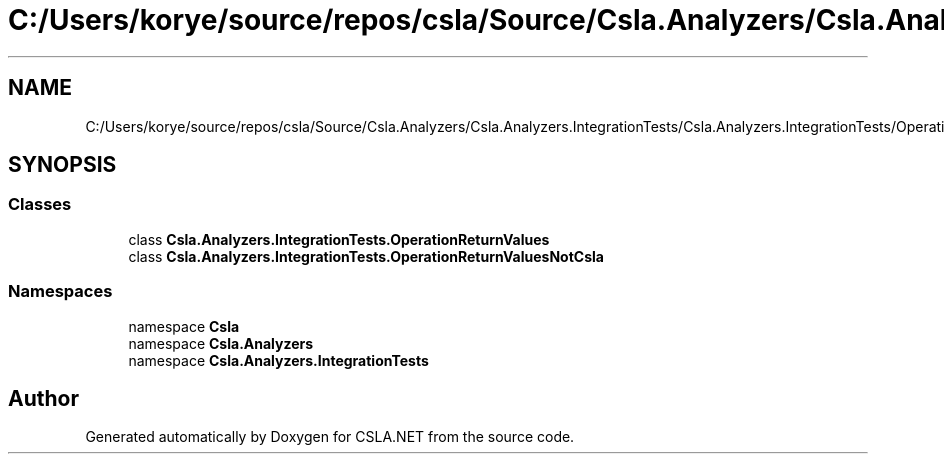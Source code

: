 .TH "C:/Users/korye/source/repos/csla/Source/Csla.Analyzers/Csla.Analyzers.IntegrationTests/Csla.Analyzers.IntegrationTests/OperationReturnValues.cs" 3 "Wed Jul 21 2021" "Version 5.4.2" "CSLA.NET" \" -*- nroff -*-
.ad l
.nh
.SH NAME
C:/Users/korye/source/repos/csla/Source/Csla.Analyzers/Csla.Analyzers.IntegrationTests/Csla.Analyzers.IntegrationTests/OperationReturnValues.cs
.SH SYNOPSIS
.br
.PP
.SS "Classes"

.in +1c
.ti -1c
.RI "class \fBCsla\&.Analyzers\&.IntegrationTests\&.OperationReturnValues\fP"
.br
.ti -1c
.RI "class \fBCsla\&.Analyzers\&.IntegrationTests\&.OperationReturnValuesNotCsla\fP"
.br
.in -1c
.SS "Namespaces"

.in +1c
.ti -1c
.RI "namespace \fBCsla\fP"
.br
.ti -1c
.RI "namespace \fBCsla\&.Analyzers\fP"
.br
.ti -1c
.RI "namespace \fBCsla\&.Analyzers\&.IntegrationTests\fP"
.br
.in -1c
.SH "Author"
.PP 
Generated automatically by Doxygen for CSLA\&.NET from the source code\&.
